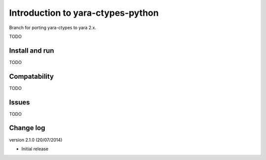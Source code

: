 Introduction to yara-ctypes-python
**********************************

Branch for porting yara-ctypes to yara 2.x.

TODO

Install and run
===============

TODO

Compatability
=============

TODO


Issues
======

TODO

Change log
==========

version 2.1.0 (20/07/2014)

* Initial release


.. _github.com: https://github.com/mjdorma/yara-ctypes
.. _PyPi: http://pypi.python.org/pypi/yara
.. _yara-ctypes/issues: https://github.com/mjdorma/yara-ctypes/issues
.. _notes on building: http://packages.python.org/yara/howto/build.html
.. _yara-ctypes documentation: http://packages.python.org/yara/
.. _yara-project's libyara v1.7: http://code.google.com/p/yara-project
.. |build_status| image:: https://secure.travis-ci.org/mjdorma/yara-ctypes.png?branch=master
   :target: http://travis-ci.org/#!/mjorma/yara-ctypes
